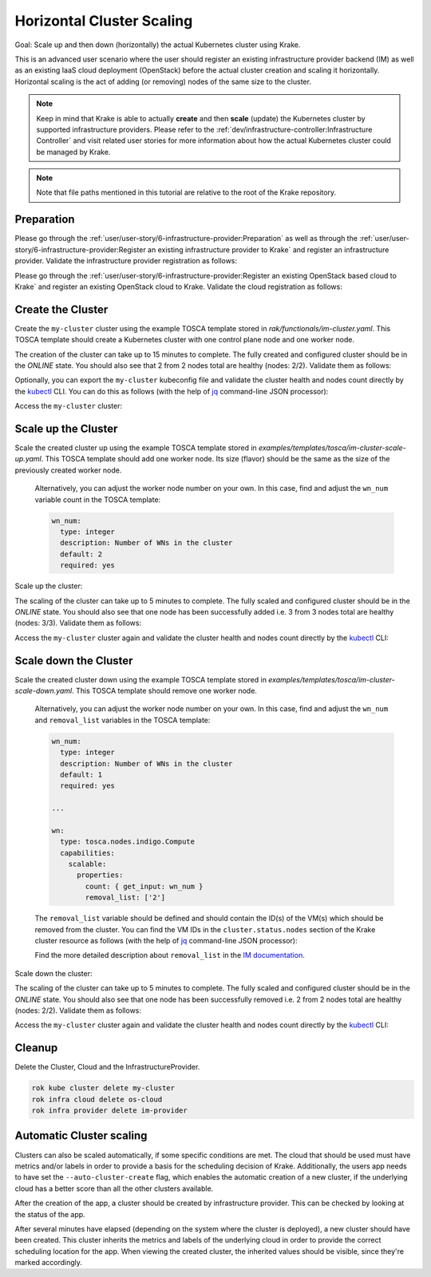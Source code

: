==========================
Horizontal Cluster Scaling
==========================

Goal: Scale up and then down (horizontally) the actual Kubernetes cluster using Krake.

This is an advanced user scenario where the user should register an existing infrastructure provider backend (IM)
as well as an existing IaaS cloud deployment (OpenStack) before the actual cluster creation and scaling it horizontally.
Horizontal scaling is the act of adding (or removing) nodes of the same size to the cluster.


.. note::

    Keep in mind that Krake is able to actually **create** and then **scale** (update) the Kubernetes cluster by supported
    infrastructure providers. Please refer to the :ref:`dev/infrastructure-controller:Infrastructure Controller` and visit related
    user stories for more information about how the actual Kubernetes cluster could be managed by Krake.

.. note::

    Note that file paths mentioned in this tutorial are relative to the root of the Krake repository.


Preparation
===========

Please go through the :ref:`user/user-story/6-infrastructure-provider:Preparation` as well as
through the :ref:`user/user-story/6-infrastructure-provider:Register an existing infrastructure provider to Krake`
and register an infrastructure provider. Validate the infrastructure provider registration as follows:

.. prompt:: bash $ auto

    $ rok infra provider list
    +-------------+--------------+--------+---------------------+---------------------+---------+------+-----------------------+
    |    name     |  namespace   | labels |       created       |      modified       | deleted | type |          url          |
    +=============+==============+========+=====================+=====================+=========+======+=======================+
    | im-provider | system:admin | None   | 2000-01-01 08:00:00 | 2000-01-01 08:00:00 | None    | im   | http://localhost:8800 |
    +-------------+--------------+--------+---------------------+---------------------+---------+------+-----------------------+


Please go through the :ref:`user/user-story/6-infrastructure-provider:Register an existing OpenStack based cloud to Krake`
and register an existing OpenStack cloud to Krake. Validate the cloud registration as follows:

.. prompt:: bash $ auto

    $ rok infra cloud list
    +----------+--------------+--------+---------------------+---------------------+---------+-----------+---------+----------------+--------+
    |   name   |  namespace   | labels |       created       |      modified       | deleted |   type    | metrics | infra_provider | state  |
    +==========+==============+========+=====================+=====================+=========+===========+=========+================+========+
    | os-cloud | system:admin | None   | 2000-01-01 08:00:00 | 2000-01-01 08:00:00 | None    | openstack | []      | im-provider    | ONLINE |
    +----------+--------------+--------+---------------------+---------------------+---------+-----------+---------+----------------+--------+


Create the Cluster
==================

Create the ``my-cluster`` cluster using the example TOSCA template stored in `rak/functionals/im-cluster.yaml`.
This TOSCA template should create a Kubernetes cluster with one control plane node and one worker node.

.. prompt:: bash $ auto

    rok kube cluster create -f rak/functionals/im-cluster.yaml my-cluster

The creation of the cluster can take up to 15 minutes to complete. The fully created and configured cluster
should be in the `ONLINE` state. You should also see that 2 from 2 nodes total are healthy (nodes: 2/2).
Validate them as follows:

.. prompt:: bash $ auto

    $ rok kube cluster get my-cluster
    +-----------------------+---------------------------------------------------------------------------------------------+
    | name                  | my-cluster                                                                                  |
    | namespace             | system:admin                                                                                |
    | labels                | None                                                                                        |
    | created               | 2000-01-01 08:00:00                                                                         |
    | modified              | 2000-01-01 08:00:00                                                                         |
    | deleted               | None                                                                                        |
    | state                 | ONLINE                                                                                      |
    | reason                | None                                                                                        |
    | custom_resources      | []                                                                                          |
    | metrics               | []                                                                                          |
    | failing_metrics       | None                                                                                        |
    | label constraints     | []                                                                                          |
    | metric constraints    | []                                                                                          |
    | scheduled_to          | {'namespace': 'system:admin', 'kind': 'Cloud', 'name': 'os-cloud', 'api': 'infrastructure'} |
    | scheduled             | 2000-01-01 08:00:00                                                                         |
    | running_on            | {'namespace': 'system:admin', 'kind': 'Cloud', 'name': 'os-cloud', 'api': 'infrastructure'} |
    | nodes                 | 2/2                                                                                         |
    | nodes_pid_pressure    | 0/2                                                                                         |
    | nodes_memory_pressure | 0/2                                                                                         |
    | nodes_disk_pressure   | 0/2                                                                                         |
    +-----------------------+---------------------------------------------------------------------------------------------+


Optionally, you can export the ``my-cluster`` kubeconfig file and validate the cluster health and nodes count
directly by the kubectl_ CLI. You can do this as follows (with the help of jq_ command-line JSON processor):


.. prompt:: bash $ auto

    rok kube cluster get my-cluster -o json | jq .spec.kubeconfig > kubeconfig.json

Access the  ``my-cluster`` cluster:

.. prompt:: bash $ auto

    $ kubectl --kubeconfig=kubeconfig.json get nodes
    NAME                     STATUS   ROLES                  AGE     VERSION
    kubeserver.localdomain   Ready    control-plane,master   10m     v1.22.9
    vnode-1.localdomain      Ready    <none>                 9m46s   v1.22.9



Scale up the Cluster
====================

Scale the created cluster up using the example TOSCA template stored in `examples/templates/tosca/im-cluster-scale-up.yaml`.
This TOSCA template should add one worker node. Its size (flavor) should be the same as the size of the previously created worker node.

  Alternatively, you can adjust the worker node number on your own. In this case, find and adjust the ``wn_num``
  variable count in the TOSCA template:

  .. code:: yaml

      wn_num:
        type: integer
        description: Number of WNs in the cluster
        default: 2
        required: yes


Scale up the cluster:

.. prompt:: bash $ auto

    rok kube cluster update -f examples/templates/tosca/im-cluster-scale-up.yaml my-cluster


The scaling of the cluster can take up to 5 minutes to complete. The fully scaled and configured cluster
should be in the `ONLINE` state. You should also see that one node has been successfully added i.e.
3 from 3 nodes total are healthy (nodes: 3/3).
Validate them as follows:

.. prompt:: bash $ auto

    $ rok kube cluster get my-cluster
    +-----------------------+---------------------------------------------------------------------------------------------+
    | name                  | my-cluster                                                                                  |
    | namespace             | system:admin                                                                                |
    | labels                | None                                                                                        |
    | created               | 2000-01-01 08:00:00                                                                         |
    | modified              | 2000-01-01 08:00:00                                                                         |
    | deleted               | None                                                                                        |
    | state                 | ONLINE                                                                                      |
    | reason                | None                                                                                        |
    | custom_resources      | []                                                                                          |
    | metrics               | []                                                                                          |
    | failing_metrics       | None                                                                                        |
    | label constraints     | []                                                                                          |
    | metric constraints    | []                                                                                          |
    | scheduled_to          | {'namespace': 'system:admin', 'kind': 'Cloud', 'name': 'os-cloud', 'api': 'infrastructure'} |
    | scheduled             | 2000-01-01 08:00:00                                                                         |
    | running_on            | {'namespace': 'system:admin', 'kind': 'Cloud', 'name': 'os-cloud', 'api': 'infrastructure'} |
    | nodes                 | 3/3                                                                                         |
    | nodes_pid_pressure    | 0/3                                                                                         |
    | nodes_memory_pressure | 0/3                                                                                         |
    | nodes_disk_pressure   | 0/3                                                                                         |
    +-----------------------+---------------------------------------------------------------------------------------------+


Access the  ``my-cluster`` cluster again and validate the cluster health and nodes count
directly by the kubectl_ CLI:

.. prompt:: bash $ auto

    $ kubectl --kubeconfig=kubeconfig.json get nodes
    NAME                     STATUS     ROLES                  AGE    VERSION
    kubeserver.localdomain   Ready      control-plane,master   34m    v1.22.9
    vnode-1.localdomain      Ready      <none>                 32m    v1.22.9
    vnode-2.localdomain      NotReady   <none>                 9m8s   v1.22.9



Scale down the Cluster
======================

Scale the created cluster down using the example TOSCA template stored in `examples/templates/tosca/im-cluster-scale-down.yaml`.
This TOSCA template should remove one worker node.

  Alternatively, you can adjust the worker node number on your own. In this case, find and adjust the ``wn_num`` and
  ``removal_list`` variables in the TOSCA template:

  .. code:: yaml

      wn_num:
        type: integer
        description: Number of WNs in the cluster
        default: 1
        required: yes

      ...

      wn:
        type: tosca.nodes.indigo.Compute
        capabilities:
          scalable:
            properties:
              count: { get_input: wn_num }
              removal_list: ['2']

  The ``removal_list`` variable should be defined and should contain the ID(s) of the VM(s) which should be removed from the cluster.
  You can find the VM IDs in the ``cluster.status.nodes`` section of the Krake cluster resource as
  follows (with the help of jq_ command-line JSON processor):

  .. prompt:: bash $ auto

      $ rok kube cluster get my-cluster -o json | jq .status.nodes[].metadata.name
      "kubeserver.localdomain"
      "vnode-1.localdomain"
      "vnode-2.localdomain"


  Find the more detailed description about ``removal_list`` in the `IM documentation`_.

Scale down the cluster:

.. prompt:: bash $ auto

    rok kube cluster update -f examples/templates/tosca/im-cluster-scale-down.yaml my-cluster


The scaling of the cluster can take up to 5 minutes to complete. The fully scaled and configured cluster
should be in the `ONLINE` state. You should also see that one node has been successfully removed i.e.
2 from 2 nodes total are healthy (nodes: 2/2).
Validate them as follows:

.. prompt:: bash $ auto

    $ rok kube cluster get my-cluster
    +-----------------------+---------------------------------------------------------------------------------------------+
    | name                  | my-cluster                                                                                  |
    | namespace             | system:admin                                                                                |
    | labels                | None                                                                                        |
    | created               | 2000-01-01 08:00:00                                                                         |
    | modified              | 2000-01-01 08:00:00                                                                         |
    | deleted               | None                                                                                        |
    | state                 | ONLINE                                                                                      |
    | reason                | None                                                                                        |
    | custom_resources      | []                                                                                          |
    | metrics               | []                                                                                          |
    | failing_metrics       | None                                                                                        |
    | label constraints     | []                                                                                          |
    | metric constraints    | []                                                                                          |
    | scheduled_to          | {'namespace': 'system:admin', 'kind': 'Cloud', 'name': 'os-cloud', 'api': 'infrastructure'} |
    | scheduled             | 2000-01-01 08:00:00                                                                         |
    | running_on            | {'namespace': 'system:admin', 'kind': 'Cloud', 'name': 'os-cloud', 'api': 'infrastructure'} |
    | nodes                 | 2/2                                                                                         |
    | nodes_pid_pressure    | 0/2                                                                                         |
    | nodes_memory_pressure | 0/2                                                                                         |
    | nodes_disk_pressure   | 0/2                                                                                         |
    +-----------------------+---------------------------------------------------------------------------------------------+


Access the  ``my-cluster`` cluster again and validate the cluster health and nodes count
directly by the kubectl_ CLI:

.. prompt:: bash $ auto

    $ kubectl --kubeconfig=kubeconfig.json get nodes
    NAME                     STATUS   ROLES                  AGE   VERSION
    kubeserver.localdomain   Ready    control-plane,master   40m   v1.22.9
    vnode-1.localdomain      Ready    <none>                 38m   v1.22.9


Cleanup
=======

Delete the Cluster, Cloud and the InfrastructureProvider.

.. code:: bash

    rok kube cluster delete my-cluster
    rok infra cloud delete os-cloud
    rok infra provider delete im-provider

Automatic Cluster scaling
=========================

Clusters can also be scaled automatically, if some specific conditions are met. The cloud that should be used must have
metrics and/or labels in order to provide a basis for the scheduling decision of Krake. Additionally, the users app needs
to have set the ``--auto-cluster-create`` flag, which enables the automatic creation of a new cluster, if the underlying
cloud has a better score than all the other clusters available.

After the creation of the app, a cluster should be created by infrastructure provider. This can be checked by looking at
the status of the app.

.. prompt:: bash $ auto

    $ rok kube app get my-app
    +-----------------------+-----------------------------------------------+
    | name                  | my-app                                        |
    | namespace             | system:admin                                  |
    | labels                | None                                          |
    | created               | 2000-01-01 08:00:00                           |
    | modified              | 2000-01-01 08:00:00                           |
    | deleted               | None                                          |
    | state                 | WAITING_FOR_CLUSTER_CREATION                  |
    | container_health      | 0 active / 0 failed / 0 succeeded / 1 desired |
    | services              | None                                          |
    | ...                   | ...                                           |
    +-----------------------+-----------------------------------------------+

After several minutes have elapsed (depending on the system where the cluster is deployed), a new cluster should have been
created. This cluster inherits the metrics and labels of the underlying cloud in order to provide the correct scheduling
location for the app.
When viewing the created cluster, the inherited values should be visible, since they're marked accordingly.

.. prompt:: bash $ auto

    $ rok kube cluster get auto-created-cluster
    +-----------------------+---------------------------------------------------------------------------------------------+
    | name                  | auto-created-cluster                                                                        |
    | namespace             | system:admin                                                                                |
    | labels                | location: DE (inherited)                                                                    |
    | created               | 2000-01-01 08:00:00                                                                         |
    | modified              | 2000-01-01 08:00:00                                                                         |
    | deleted               | None                                                                                        |
    | state                 | ONLINE                                                                                      |
    | reason                | None                                                                                        |
    | custom_resources      | []                                                                                          |
    | metrics               | [{'weight': 1.0, 'namespaced': False, 'name': 'electricity_cost_1', 'inherited': true}      |
    | failing_metrics       | None                                                                                        |
    | label constraints     | []                                                                                          |
    | metric constraints    | []                                                                                          |
    | scheduled_to          | {'namespace': 'system:admin', 'kind': 'Cloud', 'name': 'os-cloud', 'api': 'infrastructure'} |
    | scheduled             | 2000-01-01 08:00:00                                                                         |
    | running_on            | {'namespace': 'system:admin', 'kind': 'Cloud', 'name': 'os-cloud', 'api': 'infrastructure'} |
    | nodes                 | 2/2                                                                                         |
    | nodes_pid_pressure    | 0/2                                                                                         |
    | nodes_memory_pressure | 0/2                                                                                         |
    | nodes_disk_pressure   | 0/2                                                                                         |
    +-----------------------+---------------------------------------------------------------------------------------------+


.. _jq: https://stedolan.github.io/jq/
.. _kubectl: https://kubernetes.io/docs/tasks/tools/#kubectl
.. _IM documentation: https://imdocs.readthedocs.io/en/latest/REST.html?highlight=removal_list#im-rest-api
